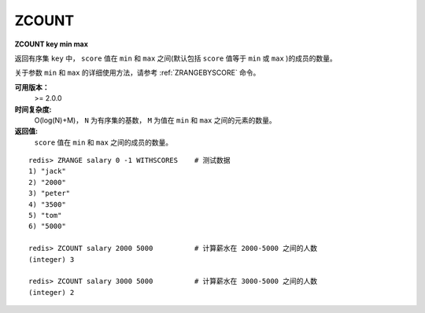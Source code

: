 .. _zcount:

ZCOUNT
=======

**ZCOUNT key min max**

返回有序集 ``key`` 中， ``score`` 值在 ``min`` 和 ``max`` 之间(默认包括 ``score`` 值等于 ``min`` 或 ``max`` )的成员的数量。

关于参数 ``min`` 和 ``max`` 的详细使用方法，请参考 :ref:`ZRANGEBYSCORE` 命令。

**可用版本：**
    >= 2.0.0

**时间复杂度:**
    O(log(N)+M)， ``N`` 为有序集的基数， ``M`` 为值在 ``min`` 和 ``max`` 之间的元素的数量。

**返回值:**
     ``score`` 值在 ``min`` 和 ``max`` 之间的成员的数量。

::

    redis> ZRANGE salary 0 -1 WITHSCORES    # 测试数据
    1) "jack"
    2) "2000"
    3) "peter"
    4) "3500"
    5) "tom"
    6) "5000"

    redis> ZCOUNT salary 2000 5000          # 计算薪水在 2000-5000 之间的人数
    (integer) 3

    redis> ZCOUNT salary 3000 5000          # 计算薪水在 3000-5000 之间的人数
    (integer) 2
